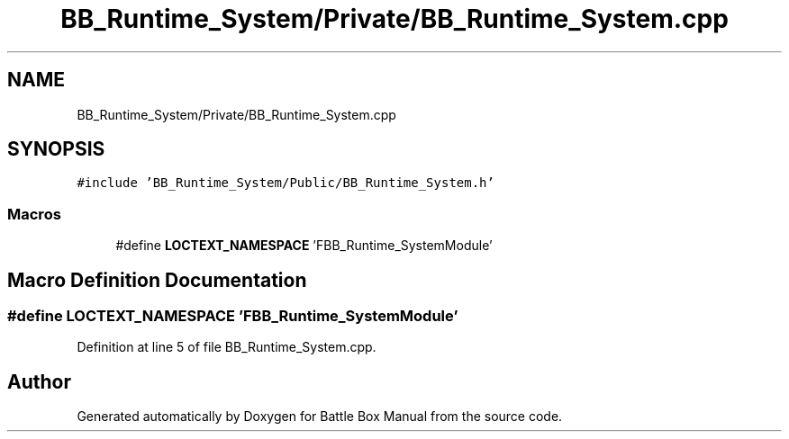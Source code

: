 .TH "BB_Runtime_System/Private/BB_Runtime_System.cpp" 3 "Sat Jan 25 2020" "Battle Box Manual" \" -*- nroff -*-
.ad l
.nh
.SH NAME
BB_Runtime_System/Private/BB_Runtime_System.cpp
.SH SYNOPSIS
.br
.PP
\fC#include 'BB_Runtime_System/Public/BB_Runtime_System\&.h'\fP
.br

.SS "Macros"

.in +1c
.ti -1c
.RI "#define \fBLOCTEXT_NAMESPACE\fP   'FBB_Runtime_SystemModule'"
.br
.in -1c
.SH "Macro Definition Documentation"
.PP 
.SS "#define LOCTEXT_NAMESPACE   'FBB_Runtime_SystemModule'"

.PP
Definition at line 5 of file BB_Runtime_System\&.cpp\&.
.SH "Author"
.PP 
Generated automatically by Doxygen for Battle Box Manual from the source code\&.
